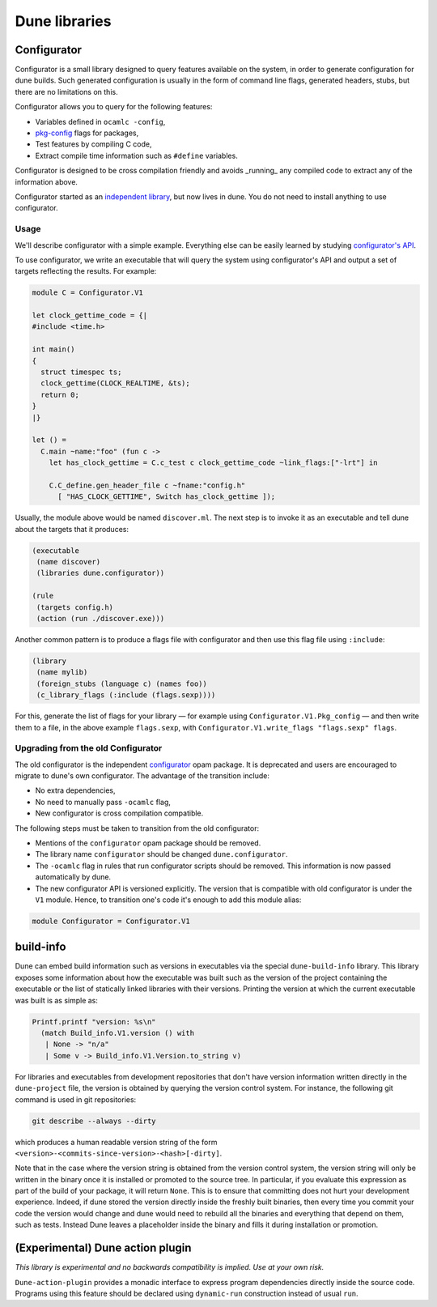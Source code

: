 **************
Dune libraries
**************

.. _configurator:

Configurator
============

Configurator is a small library designed to query features available on the
system, in order to generate configuration for dune builds. Such generated
configuration is usually in the form of command line flags, generated headers,
stubs, but there are no limitations on this.

Configurator allows you to query for the following features:

* Variables defined in ``ocamlc -config``,

* pkg-config_ flags for packages,

* Test features by compiling C code,

* Extract compile time information such as ``#define`` variables.

Configurator is designed to be cross compilation friendly and avoids _running_
any compiled code to extract any of the information above.

Configurator started as an `independent library
<https://github.com/janestreet/configurator>`__, but now lives in dune. You do
not need to install anything to use configurator.

Usage
-----

We'll describe configurator with a simple example. Everything else can be easily
learned by studying `configurator's API
<https://github.com/ocaml/dune/blob/master/otherlibs/configurator/src/v1.mli>`__.

To use configurator, we write an executable that will query the system using
configurator's API and output a set of targets reflecting the results. For
example:

.. code-block:: ocaml

  module C = Configurator.V1

  let clock_gettime_code = {|
  #include <time.h>

  int main()
  {
    struct timespec ts;
    clock_gettime(CLOCK_REALTIME, &ts);
    return 0;
  }
  |}

  let () =
    C.main ~name:"foo" (fun c ->
      let has_clock_gettime = C.c_test c clock_gettime_code ~link_flags:["-lrt"] in

      C.C_define.gen_header_file c ~fname:"config.h"
        [ "HAS_CLOCK_GETTIME", Switch has_clock_gettime ]);

Usually, the module above would be named ``discover.ml``. The next step is to
invoke it as an executable and tell dune about the targets that it produces:

.. code-block:: lisp

  (executable
   (name discover)
   (libraries dune.configurator))

  (rule
   (targets config.h)
   (action (run ./discover.exe)))

Another common pattern is to produce a flags file with configurator and then use
this flag file using ``:include``:

.. code-block:: lisp

  (library
   (name mylib)
   (foreign_stubs (language c) (names foo))
   (c_library_flags (:include (flags.sexp))))

For this, generate the list of flags for your library — for example
using ``Configurator.V1.Pkg_config`` — and then write them to a file,
in the above example ``flags.sexp``, with
``Configurator.V1.write_flags "flags.sexp" flags``.

Upgrading from the old Configurator
-----------------------------------

The old configurator is the independent `configurator
<https://github.com/janestreet/configurator>`__ opam package. It is deprecated
and users are encouraged to migrate to dune's own configurator. The advantage of
the transition include:

* No extra dependencies,

* No need to manually pass ``-ocamlc`` flag,

* New configurator is cross compilation compatible.

The following steps must be taken to transition from the old configurator:

* Mentions of the ``configurator`` opam package should be removed.

* The library name ``configurator`` should be changed ``dune.configurator``.

* The ``-ocamlc`` flag in rules that run configurator scripts should be removed.
  This information is now passed automatically by dune.

* The new configurator API is versioned explicitly. The version that is
  compatible with old configurator is under the ``V1`` module. Hence, to
  transition one's code it's enough to add this module alias:

.. code-block:: ocaml

   module Configurator = Configurator.V1

.. _pkg-config: https://www.freedesktop.org/wiki/Software/pkg-config/

.. _build-info:

build-info
==========

Dune can embed build information such as versions in executables
via the special ``dune-build-info`` library. This library exposes
some information about how the executable was built such as the
version of the project containing the executable or the list of
statically linked libraries with their versions. Printing the version
at which the current executable was built is as simple as:

.. code:: ocaml

          Printf.printf "version: %s\n"
            (match Build_info.V1.version () with
             | None -> "n/a"
             | Some v -> Build_info.V1.Version.to_string v)

For libraries and executables from development repositories that don't
have version information written directly in the ``dune-project``
file, the version is obtained by querying the version control
system. For instance, the following git command is used in git
repositories:

.. code:: bash

          git describe --always --dirty

which produces a human readable version string of the form
``<version>-<commits-since-version>-<hash>[-dirty]``.

Note that in the case where the version string is obtained from the
version control system, the version string will only be written in
the binary once it is installed or promoted to the source tree. In
particular, if you evaluate this expression as part of the build of
your package, it will return ``None``. This is to ensure that
committing does not hurt your development experience. Indeed, if dune
stored the version directly inside the freshly built binaries, then
every time you commit your code the version would change and dune would
need to rebuild all the binaries and everything that depend on them,
such as tests. Instead Dune leaves a placeholder inside the binary and
fills it during installation or promotion.


(Experimental) Dune action plugin
=================================

*This library is experimental and no backwards compatibility is implied. Use at
your own risk.*

``Dune-action-plugin`` provides a monadic interface to express program
dependencies directly inside the source code. Programs using this feature
should be declared using ``dynamic-run`` construction instead of usual ``run``.
